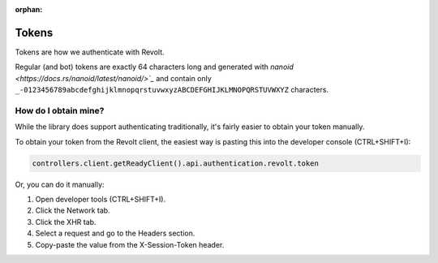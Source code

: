 :orphan:

.. _tokens:

Tokens
=======

Tokens are how we authenticate with Revolt.

Regular (and bot) tokens are exactly 64 characters long and generated with `nanoid <https://docs.rs/nanoid/latest/nanoid/>`_`
and contain only ``_-0123456789abcdefghijklmnopqrstuvwxyzABCDEFGHIJKLMNOPQRSTUVWXYZ`` characters.

How do I obtain mine?
----------------------
While the library does support authenticating traditionally, it's fairly easier to obtain your token manually.

To obtain your token from the Revolt client, the easiest way is pasting this into the developer console (CTRL+SHIFT+I):

.. code:: js

    controllers.client.getReadyClient().api.authentication.revolt.token

Or, you can do it manually:

1. Open developer tools (CTRL+SHIFT+I).
2. Click the Network tab.
3. Click the XHR tab.
4. Select a request and go to the Headers section.
5. Copy-paste the value from the X-Session-Token header.
